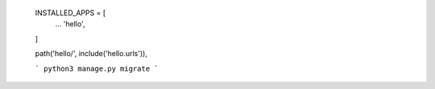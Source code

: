  INSTALLED_APPS = [
        ...
        'hello',
 ]


 path('hello/', include('hello.urls')),


 ```
 python3 manage.py migrate
 ```


